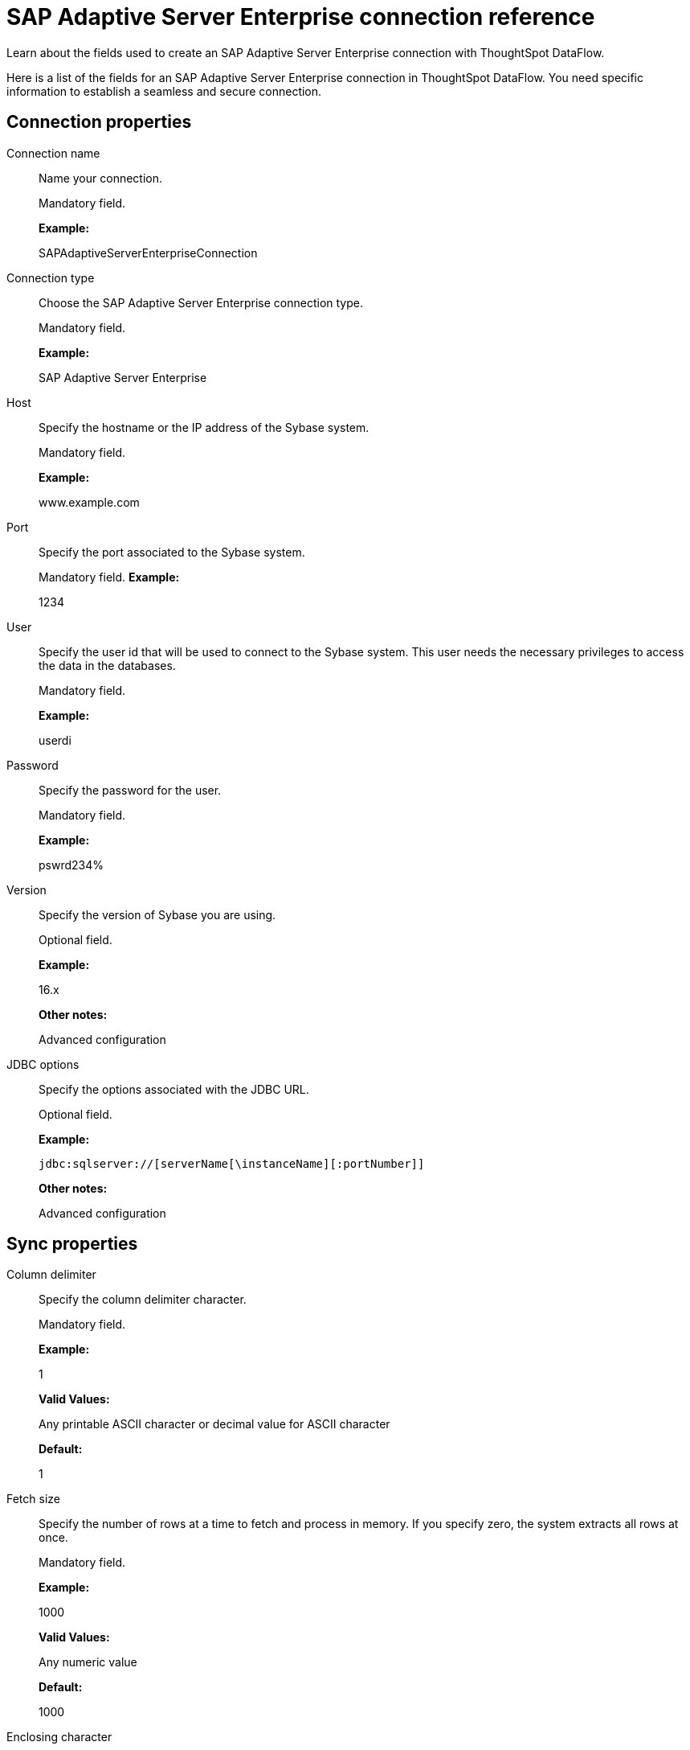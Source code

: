= SAP Adaptive Server Enterprise connection reference
:last_updated: 07/7/2020

Learn about the fields used to create an SAP Adaptive Server Enterprise connection with ThoughtSpot DataFlow.

Here is a list of the fields for an SAP Adaptive Server Enterprise connection in ThoughtSpot DataFlow.
You need specific information to establish a seamless and secure connection.

== Connection properties

Connection name:: Name your connection.
+
Mandatory field.
+
*Example:*
+
SAPAdaptiveServerEnterpriseConnection

Connection type:: Choose the SAP Adaptive Server Enterprise connection type.
+
Mandatory field.
+
*Example:*
+
SAP Adaptive Server Enterprise

Host:: Specify the hostname or the IP address of the Sybase system.
+
Mandatory field.
+
*Example:*
+
www.example.com

Port:: Specify the port associated to the Sybase system.
+
Mandatory field.
*Example:*
+
1234

User:: Specify the user id that will be used to connect to the Sybase system. This user needs the necessary privileges to access the data in the databases.
+
Mandatory field.
+
*Example:*
+
userdi

Password:: Specify the password for the user.
+
Mandatory field.
+
*Example:*
+
pswrd234%

Version:: Specify the version of Sybase you are using.
+
Optional field.
+
*Example:*
+
16.x
+
*Other notes:*
+
Advanced configuration

JDBC options:: Specify the options associated with the JDBC URL.
+
Optional field.
+
*Example:*
+
`jdbc:sqlserver://[serverName[\instanceName][:portNumber]]`
+
*Other notes:*
+
Advanced configuration

== Sync properties

Column delimiter:: Specify the column delimiter character.
+
Mandatory field.
+
*Example:*
+
1
+
*Valid Values:*
+
Any printable ASCII character or decimal value for ASCII character
+
*Default:*
+
1

Fetch size:: Specify the number of rows at a time to fetch and process in memory. If you specify zero, the system extracts all rows at once.
+
Mandatory field.
+
*Example:*
+
1000
+
*Valid Values:*
+
Any numeric value
+
*Default:*
+
1000

Enclosing character:: Specify if the text columns in the source data needs to be enclosed in quotes.
+
Optional field.
+
*Example:*
+
DOUBLE
+
*Valid Values:*
+
SINGLE, DOUBLE
+
*Default:*
+
DOUBLE

Escape character:: Specify the escape character if using a text qualifier in the source data.
+
Optional field.
+
*Example:*
+
\"
+
*Valid Values:*
+
Any ASCII character
+
*Default:*
+
\"

TS load options:: Specifies the parameters passed with the `tsload` command, in addition to the commands already included by the application. The format for these parameters is:
+
` --<param_1_name> <optional_param_1_value>`
+
` --<param_2_name> <optional_param_2_value>`
+
Optional field.
+
*Example:*
+
--max_ignored_rows 0 *Valid Values:*
+
--user "dbuser" --password "$DIWD" --target_database "ditest" --target_schema "falcon_schema"
+
*Default:*
+
--max_ignored_rows 0
